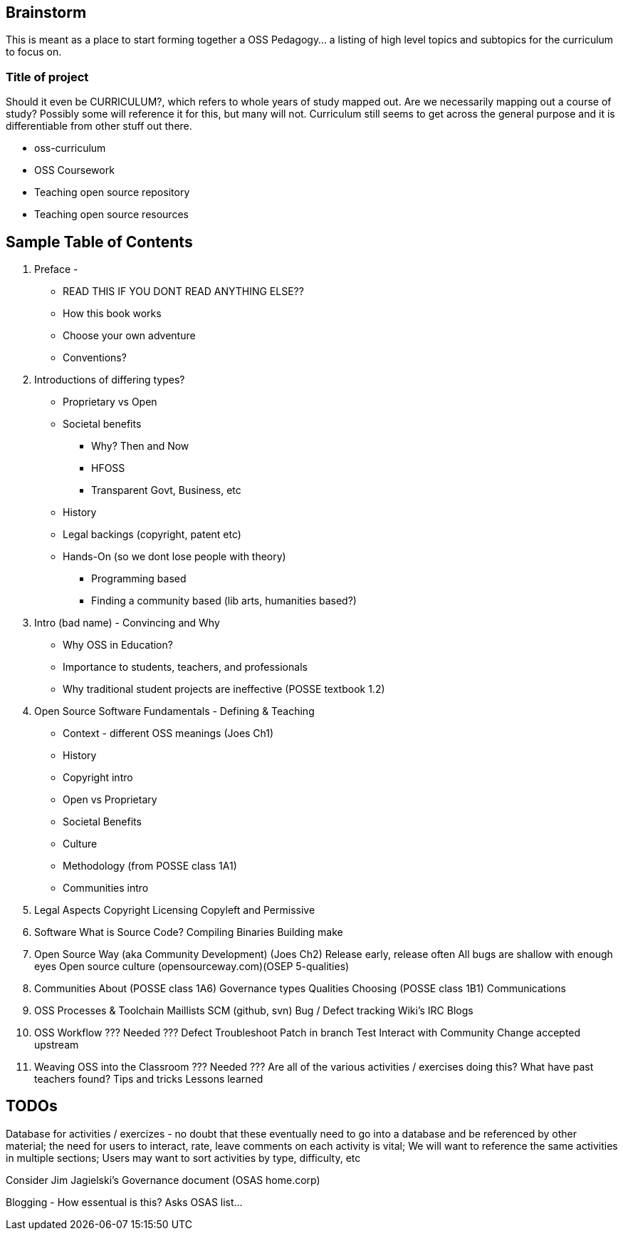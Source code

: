 == Brainstorm
This is meant as a place to start forming together a OSS Pedagogy... a listing of high level topics and subtopics for the curriculum to focus on.

=== Title of project
Should it even be CURRICULUM?, which refers to whole years of study mapped out. Are we necessarily mapping out a course of study? Possibly some will reference it for this, but many will not. Curriculum still seems to get across the general purpose and it is differentiable from other stuff out there.

 * oss-curriculum
 * OSS Coursework
 * Teaching open source repository
 * Teaching open source resources


== Sample Table of Contents

 . Preface - 
     * READ THIS IF YOU DONT READ ANYTHING ELSE??
	 * How this book works
	 * Choose your own adventure
	 * Conventions?
 . Introductions of differing types?
     * Proprietary vs Open
     * Societal benefits
     ** Why? Then and Now
     ** HFOSS
     ** Transparent Govt, Business, etc
     * History
     * Legal backings (copyright, patent etc)
     * Hands-On (so we dont lose people with theory)
     ** Programming based
     ** Finding a community based (lib arts, humanities based?)
 . Intro (bad name) - Convincing and Why
     * Why OSS in Education?
     * Importance to students, teachers, and professionals
     * Why traditional student projects are ineffective (POSSE textbook 1.2)
 . Open Source Software Fundamentals - Defining & Teaching
     * Context - different OSS meanings (Joes Ch1)
     * History
     * Copyright intro
     * Open vs Proprietary
     * Societal Benefits
     * Culture
     * Methodology (from POSSE class 1A1)
     * Communities intro
 . Legal Aspects
    Copyright
    Licensing
    Copyleft and Permissive
 . Software
    What is Source Code?
    Compiling
    Binaries
    Building
	make
 . Open Source Way (aka Community Development)
    (Joes Ch2)
    Release early, release often
    All bugs are shallow with enough eyes
    Open source culture (opensourceway.com)(OSEP 5-qualities)
 . Communities
    About (POSSE class 1A6)
    Governance types
    Qualities
    Choosing (POSSE class 1B1)
    Communications
 . OSS Processes & Toolchain
    Maillists
    SCM (github, svn)
    Bug / Defect tracking
    Wiki's
    IRC
    Blogs
 . OSS Workflow ??? Needed ???
    Defect
    Troubleshoot
    Patch in branch
    Test
    Interact with Community
    Change accepted upstream
 . Weaving OSS into the Classroom ??? Needed ???
    Are all of the various activities / exercises doing this?
    What have past teachers found?
    Tips and tricks
    Lessons learned


== TODOs

Database for activities / exercizes - no doubt that these eventually need to go into a database and be referenced by other material; the need for users to interact, rate, leave comments on each activity is vital; We will want to reference the same activities in multiple sections; Users may want to sort activities by type, difficulty, etc

Consider Jim Jagielski's Governance document (OSAS home.corp)

Blogging - How essentual is this? Asks OSAS list...